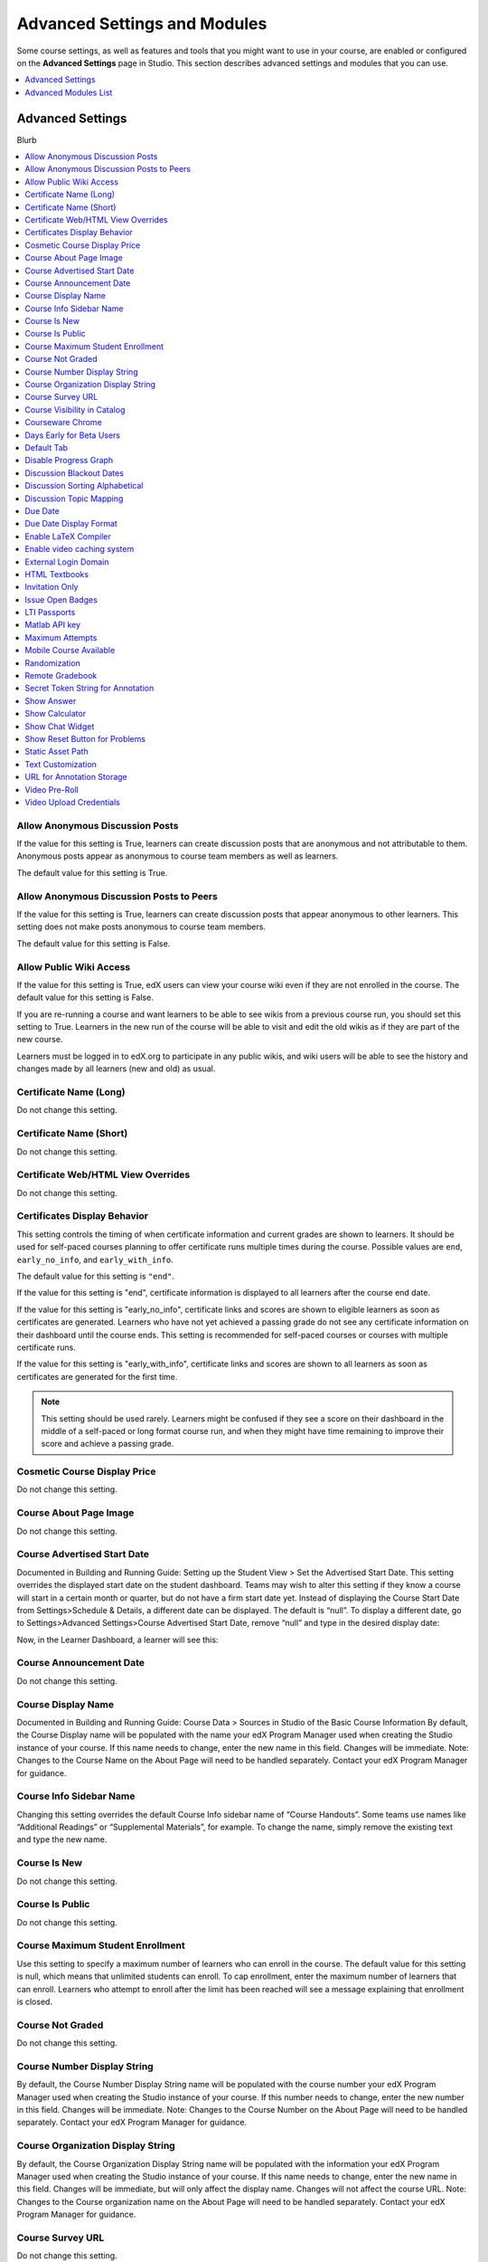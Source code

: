 .. _Advanced Settings and Modules:

###############################
Advanced Settings and Modules
###############################

Some course settings, as well as features and tools that you might want to use
in your course, are enabled or configured on the **Advanced Settings** page in
Studio. This section describes advanced settings and modules that you can use.

.. contents:: 
  :local:
  :depth: 1

**************************
Advanced Settings
**************************

Blurb

.. contents:: 
  :local:
  :depth: 1

==================================
Allow Anonymous Discussion Posts
==================================

If the value for this setting is True, learners can create discussion posts
that are anonymous and not attributable to them. Anonymous posts appear as
anonymous to course team members as well as learners.

The default value for this setting is True.


============================================
Allow Anonymous Discussion Posts to Peers
============================================


If the value for this setting is True, learners can create discussion posts
that appear anonymous to other learners. This setting does not make posts
anonymous to course team members.

The default value for this setting is False.


==================================
Allow Public Wiki Access
==================================

If the value for this setting is True, edX users can view your course wiki
even if they are not enrolled in the course. The default value for this setting is
False.

If you are re-running a course and want learners to be able to see wikis from
a previous course run, you should set this setting to True. Learners in the
new run of the course will be able to visit and edit the old wikis as if they
are part of the new course.

Learners must be logged in to edX.org to participate in any public wikis, and
wiki users will be able to see the history and changes made by all learners
(new and old) as usual.




==================================
Certificate Name (Long)
==================================

Do not change this setting.


==================================
Certificate Name (Short)
==================================

Do not change this setting.


=====================================
Certificate Web/HTML View Overrides
=====================================

Do not change this setting.


==================================
Certificates Display Behavior
==================================

This setting controls the timing of when certificate information and current
grades are shown to learners. It should be used for self-paced courses
planning to offer certificate runs multiple times during the course. Possible
values are ``end``, ``early_no_info``, and ``early_with_info``.

The default value for this setting is ``"end"``. 

If the value for this setting is "end", certificate information is displayed to all learners after the course end date.

If the value for this setting is "early_no_info", certificate links and scores
are shown to eligible learners as soon as certificates are generated. Learners
who have not yet achieved a passing grade do not see any certificate
information on their dashboard until the course ends. This setting is
recommended for self-paced courses or courses with multiple certificate runs.

If the value for this setting is "early_with_info", certificate links and scores are shown to all learners as soon as certificates are generated for the first time. 

.. note:: This setting should be used rarely. Learners might be confused if
   they see a score on their dashboard in the middle of a self-paced or long
   format course run, and when they might have time remaining to improve their
   score and achieve a passing grade.


==================================
Cosmetic Course Display Price
==================================

Do not change this setting.


==================================
Course About Page Image
==================================

Do not change this setting.


==================================
Course Advertised Start Date
==================================


Documented in Building and Running Guide: Setting up the Student View > Set the Advertised Start Date.
This setting overrides the displayed start date on the student dashboard. Teams may wish to alter this setting if they know a course will start in a certain month or quarter, but do not have a firm start date yet. Instead of displaying the Course Start Date from Settings>Schedule & Details, a different date can be displayed. The default is “null”. To display a different date, go to Settings>Advanced Settings>Course Advertised Start Date, remove “null” and type in the desired display date:

Now, in the Learner Dashboard, a learner will see this:

==================================
Course Announcement Date
==================================

Do not change this setting.


==================================
Course Display Name
==================================

Documented in Building and Running Guide: Course Data > Sources in Studio of the Basic Course Information
By default, the Course Display name will be populated with the name your edX Program Manager used when creating the Studio instance of your course. If this name needs to change, enter the new name in this field. Changes will be immediate. Note: Changes to the Course Name on the About Page will need to be handled separately. Contact your edX Program Manager for guidance.

==================================
Course Info Sidebar Name
==================================

Changing this setting overrides the default Course Info sidebar name of “Course Handouts”. Some teams use names like “Additional Readings” or “Supplemental Materials”, for example. To change the name, simply remove the existing text and type the new name. 


==================================
Course Is New
==================================

Do not change this setting.

==================================
Course Is Public
==================================

Do not change this setting.

==================================
Course Maximum Student Enrollment
==================================

Use this setting to specify a maximum number of learners who can enroll in the
course. The default value for this setting is null, which means that unlimited
students can enroll. To cap enrollment, enter the maximum number of learners
that can enroll. Learners who attempt to enroll after the limit has been
reached will see a message explaining that enrollment is closed.


==================================
Course Not Graded
==================================

Do not change this setting.


==================================
Course Number Display String
==================================

By default, the Course Number Display String name will be populated with the course number your edX Program Manager used when creating the Studio instance of your course. If this number needs to change, enter the new number in this field. Changes will be immediate. Note: Changes to the Course Number on the About Page will need to be handled separately. Contact your edX Program Manager for guidance.

==================================
Course Organization Display String
==================================

By default, the Course Organization Display String name will be populated with the information your edX Program Manager used when creating the Studio instance of your course. If this name needs to change, enter the new name in this field. Changes will be immediate, but will only affect the display name. Changes will not affect the course URL. Note: Changes to the Course organization name on the About Page will need to be handled separately. Contact your edX Program Manager for guidance.

==================================
Course Survey URL
==================================

Do not change this setting.

==================================
Course Visibility in Catalog
==================================

Do not change this setting.

==================================
Courseware Chrome
==================================

Do not change this setting. Note: If you are using an Xblock, discuss this setting with your Program Manager.


==================================
Days Early for Beta Users
==================================

Use this setting if you’d like to open content early for beta testers. Enter the number of days before each section and subsection release day that beta testers should be able to access the material. Common values here are 10, 30, or 60 days, depending upon your testing schedule. Note: beta testers can only access published content. For more information on beta testing, visit the edx documentation on Beta Testing a Course.


==================================
Default Tab
==================================

Do not change this setting. Note: If you are using an Xblock, discuss this setting with your Program Manager.

==================================
Disable Progress Graph
==================================

Default for this setting is false. If you enter true, students will not be able to see their progress graph. This setting should not be changed without a very good reason for doing so.


==================================
Discussion Blackout Dates
==================================

Find “discussion_blackouts” in the advanced settings in studio. 
Enter in the start and end times you want the discussion forum to be frozen.
You can set multiple freezes 

Format
[["start date/time", "end date/time"],
["start date/time", "end date/time"],
["start date/time", "end date/time"]] 

Example
[["2015-08-09T00:00", "2099-08-09T00:00"]]  

NOTE: You must place all changes within the existing brackets. Correctly-formatted dates have TWO brackets at the beginning and end, as highlighted.
For details, see the documentation about Closing Discussions.



==================================
Discussion Sorting Alphabetical
==================================

Default for this setting is false, which allows discussions to be sorted chronologically,. Setting this to true sorts discussions alphabetically instead.

==================================
Discussion Topic Mapping
==================================

This is a setting that should be used when setting up cohorted discussion topics. Please see the edX documentation on configuring discussion topics for cohorts for detailed instructions.



==================================
Due Date
==================================

Only use this setting if the same due date applies for all problems. Otherwise, use the settings within each problem.



==================================
Due Date Display Format
==================================

The default due date display format is is Mon DD, YYYY. You can override this setting. Enter "%m-%d-%Y" for MM-DD-YYYY, "%d-%m-%Y" for DD-MM-YYYY, "%Y-%m-%d" for YYYY-MM-DD, or "%Y-%d-%m" for YYYY-DD-MM.


==================================
Enable LaTeX Compiler
==================================



==================================
Enable video caching system
==================================




==================================
External Login Domain
==================================




==================================
HTML Textbooks
==================================

Use this setting to add HTML textbooks that appear as separate tabs in the courseware. Enter the name of the tab (usually the name of the book) as well as the URLs and titles of all the chapters in the book.

==================================
Invitation Only
==================================

Default for this setting is false. If true, xx.

==================================
Issue Open Badges
==================================






==================================
LTI Passports
==================================

Learn how to create an LTI Passport in the edX documentation on how to Obtain LTI Information. Once you’ve created the LTI Passports policy key, enter the policy key into this field. Format must be  "id:client_key:client_secret".


==================================
Matlab API key
==================================

Use this setting to add the API key provided by MathWorks for accessing the MATLAB Hosted Service. For more information about extending the platform with MATLAB, see MathWorks MOOC Support.


==================================
Maximum Attempts
==================================

By default, Maximum Attempts is set to null, meaning that students have an unlimited number of attempts for problems. You can change the course-wide settings for maximum attempts here. You can override this course-wide setting for individual problems within the problem settings, however if the course-wide setting is a specific number, you cannot set the Maximum Attempts for individual problems to unlimited. Best practice is to use individual problem settings to set number of attempts rather than using this Advanced setting.

==================================
Mobile Course Available
==================================

Please do not change this setting unless specifically instructed to do so by your Program Manager. The default is false. If true, the course will be available to mobile devices.



==================================
Randomization
==================================

Use this setting to define coursewide randomization behavior for new problems. Specify how often variable values in a problem are randomized when a student loads the problem. Valid values are "always", "onreset", "never", and "per_student". This setting only applies to problems that have randomly generated numeric values.


==================================
Remote Gradebook
==================================

Enter the remote gradebook mapping. Only use this setting when REMOTE_GRADEBOOK_URL has been specified.

==================================
Secret Token String for Annotation
==================================

The textannotation, videoannotation, and imageannotation advanced modules require this string.

==================================
Show Answer
==================================

Use this setting to Specify when the Show Answer button appears for each problem. Valid values are "always", "answered", "attempted", "closed", "finished", "past_due", and "never". Many times, courses with higher stakes assessments use “finished” while courses with lower-stakes or practice-only assessments use “always” or “attempted”.


==================================
Show Calculator
==================================

Default for this setting is false. When true, students can see the calculator in the course. Use this setting for courses that require mathematical calculations.


==================================
Show Chat Widget
==================================

? Shelby: this was from a pilot in a Berkeley course a long time back. I don't think we should recommend other teams use it. Definitely need to see if we can find more info on it.

==================================
Show Reset Button for Problems
==================================

Default for this setting is false. If true, problems in the course default to always displaying a 'Reset' button. You can override this in each problem's settings. All existing problems are affected when this course-wide setting is changed.


==================================
Static Asset Path
==================================

Do not change this setting

==================================
Text Customization
==================================

Enter string customization substitutions for particular locations.

==================================
URL for Annotation Storage
==================================

Enter the location of the annotation storage server. The textannotation, videoannotation, and imageannotation advanced modules require this setting.

==================================
Video Pre-Roll
==================================


==================================
Video Upload Credentials
==================================

Please do not change this setting. Changes to this setting will be completed by the edX Media Team.







**************************
Advanced Modules List
**************************

The **Advanced Modules List** enables advanced components in your course, such
as content experiments, randomized content blocks, annotation problems, and
the Google Drive and Google Calendar tools.

The available advanced module policy keys are as follows.


* Annotation Problems
* Content Experiments
* Content Libraries
* Google Calendar Tool
* Google Drive Files Tool
* LTI Components


==========================
Enable an Advanced Module
==========================

To enable an advanced module in your course, follow these steps.

#. From the **Settings** menu, select **Advanced Settings**.
#. On the **Advanced Settings** page, locate the **Advanced Modules List**.
#. In the **Advanced Modules List** field, add the name of the 


